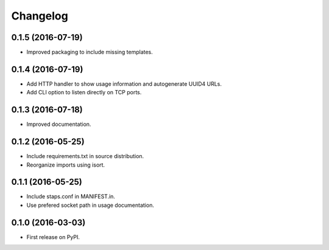 
Changelog
=========

0.1.5 (2016-07-19)
-----------------------------------------

* Improved packaging to include missing templates.

0.1.4 (2016-07-19)
-----------------------------------------

* Add HTTP handler to show usage information and autogenerate UUID4 URLs.
* Add CLI option to listen directly on TCP ports.

0.1.3 (2016-07-18)
-----------------------------------------

* Improved documentation.

0.1.2 (2016-05-25)
-----------------------------------------

* Include requirements.txt in source distribution.
* Reorganize imports using isort.

0.1.1 (2016-05-25)
-----------------------------------------

* Include staps.conf in MANIFEST.in.
* Use prefered socket path in usage documentation.

0.1.0 (2016-03-03)
-----------------------------------------

* First release on PyPI.
